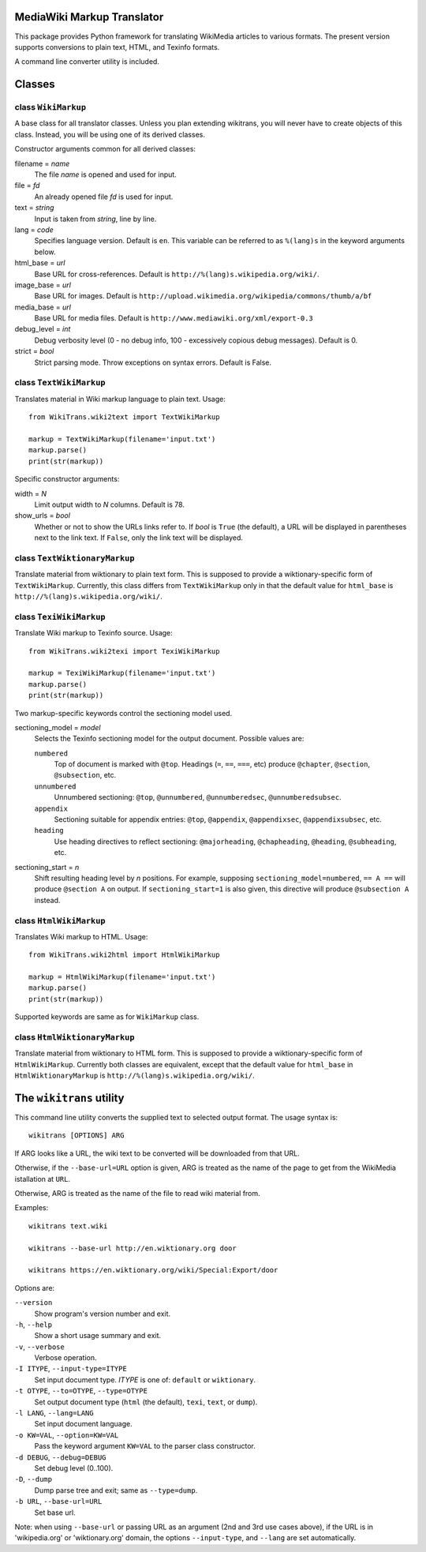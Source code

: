 MediaWiki Markup Translator
===========================
This package provides Python framework for translating WikiMedia
articles to various formats. The present version supports
conversions to plain text, HTML, and Texinfo formats.

A command line converter utility is included.

Classes
=======

class ``WikiMarkup``
--------------------
A base class for all translator classes. Unless you plan extending
wikitrans, you will never have to create objects of this
class. Instead, you will be using one of its derived classes.

Constructor arguments common for all derived classes:

filename = *name*
  The file *name* is opened and used for input.
file = *fd*
  An already opened file *fd* is used for input.
text = *string*
  Input is taken from *string*, line by line.

lang = *code*
  Specifies language version. Default is ``en``. This variable can be
  referred to as ``%(lang)s`` in the keyword arguments below.
html_base = *url*
  Base URL for cross-references. Default is
  ``http://%(lang)s.wikipedia.org/wiki/``.
image_base = *url*
  Base URL for images. Default is
  ``http://upload.wikimedia.org/wikipedia/commons/thumb/a/bf``
media_base = *url*
  Base URL for media files. Default is
  ``http://www.mediawiki.org/xml/export-0.3``

debug_level = *int*
  Debug verbosity level (0 - no debug info, 100 - excessively
  copious debug messages). Default is 0.

strict = *bool*
  Strict parsing mode. Throw exceptions on syntax errors. Default is False.

class ``TextWikiMarkup``
------------------------
Translates material in Wiki markup language to plain text. Usage::

   from WikiTrans.wiki2text import TextWikiMarkup

   markup = TextWikiMarkup(filename='input.txt')
   markup.parse()
   print(str(markup))

Specific constructor arguments:

width = *N*
  Limit output width to *N* columns. Default is 78.  
show_urls = *bool*
  Whether or not to show the URLs links refer to. If *bool* is
  ``True`` (the default), a URL will be displayed in parentheses next
  to the link text. If ``False``, only the link text will be displayed. 

class ``TextWiktionaryMarkup``
------------------------------
Translate material from wiktionary to plain text form. This is
supposed to provide a wiktionary-specific form of
``TextWikiMarkup``. Currently, this class differs from
``TextWikiMarkup`` only in that the default value for ``html_base``
is ``http://%(lang)s.wikipedia.org/wiki/``.


class ``TexiWikiMarkup``
------------------------
Translate Wiki markup to Texinfo source. Usage::

   from WikiTrans.wiki2texi import TexiWikiMarkup

   markup = TexiWikiMarkup(filename='input.txt')
   markup.parse()
   print(str(markup))

Two markup-specific keywords control the sectioning model used.

sectioning_model = *model*
  Selects the Texinfo sectioning model for the output
  document. Possible values are:

  ``numbered``
     Top of document is marked with ``@top``. Headings (``=``, ``==``,
     ``===``, etc) produce ``@chapter``,
     ``@section``, ``@subsection``, etc.
  ``unnumbered``
     Unnumbered sectioning: ``@top``, ``@unnumbered``, ``@unnumberedsec``,
     ``@unnumberedsubsec``.
  ``appendix``
     Sectioning suitable for appendix entries: ``@top``, ``@appendix``,
     ``@appendixsec``, ``@appendixsubsec``, etc.
  ``heading``
     Use heading directives to reflect sectioning: ``@majorheading``,
     ``@chapheading``, ``@heading``, ``@subheading``, etc.

sectioning_start = *n*
  Shift resulting heading level by *n* positions. For example, supposing
  ``sectioning_model=numbered``, ``== A ==`` will produce ``@section
  A`` on output. If ``sectioning_start=1`` is also given, this
  directive will produce ``@subsection A`` instead.

class ``HtmlWikiMarkup``
------------------------
Translates Wiki markup to HTML. Usage::

   from WikiTrans.wiki2html import HtmlWikiMarkup

   markup = HtmlWikiMarkup(filename='input.txt')
   markup.parse()
   print(str(markup))

Supported keywords are same as for ``WikiMarkup`` class.

class ``HtmlWiktionaryMarkup``
------------------------------
Translate material from wiktionary to HTML form. This is
supposed to provide a wiktionary-specific form of
``HtmlWikiMarkup``. Currently both classes are equivalent, except that
the default value for ``html_base`` in ``HtmlWiktionaryMarkup``
is ``http://%(lang)s.wikipedia.org/wiki/``.

The ``wikitrans`` utility
=========================
This command line utility converts the supplied text to selected
output format. The usage syntax is::

  wikitrans [OPTIONS] ARG

If ARG looks like a URL, the wiki text to be converted will be
downloaded from that URL.

Otherwise, if the ``--base-url=URL`` option is given, ARG is treated as
the name of the page to get from the WikiMedia istallation at ``URL``.

Otherwise, ARG is treated as the name of the file to read wiki
material from.

Examples::

  wikitrans text.wiki

  wikitrans --base-url http://en.wiktionary.org door

  wikitrans https://en.wiktionary.org/wiki/Special:Export/door

Options are:

``--version``
  Show program's version number and exit.
``-h``, ``--help``
  Show a short usage summary and exit.
``-v``, ``--verbose``
  Verbose operation.
``-I ITYPE``, ``--input-type=ITYPE``
  Set input document type. *ITYPE* is one of: ``default`` or ``wiktionary``.
``-t OTYPE``, ``--to=OTYPE``, ``--type=OTYPE``
  Set output document type (``html`` (the default), ``texi``,
  ``text``, or ``dump``).
``-l LANG``, ``--lang=LANG``
  Set input document language.
``-o KW=VAL``, ``--option=KW=VAL``
  Pass the keyword argument ``KW=VAL`` to the parser class constructor.
``-d DEBUG``, ``--debug=DEBUG``
  Set debug level (0..100).
``-D``, ``--dump``
  Dump parse tree and exit; same as ``--type=dump``.
``-b URL``, ``--base-url=URL``
  Set base url. 

Note: when using ``--base-url`` or passing URL as an argument (2nd and 3rd
use cases above), if the URL is in 'wikipedia.org' or 'wiktionary.org'
domain, the options ``--input-type``, and ``--lang`` are set automatically.

